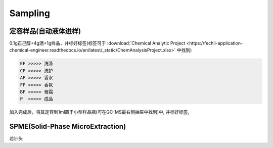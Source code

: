 Sampling
================


定容样品(自动液体进样)
------------

0.1g正己醇+4g酒+1g样品，并标好标签(标签可于 :download:`Chemical Analytic Project <https://fechii-application-chemical-engineer.readthedocs.io/en/latest/_static/ChemAnalysisProject.xlsx>` 中找到)

.. code:: python
   
   EF >>>>> 洗涤
   CF >>>>> 洗护
   AF >>>>> 香水
   FF >>>>> 香氛
   BF >>>>> 膏霜
   P  >>>>> 成品
   
.. raw:: html
   :file: chemanalytic.html

加入完成后，将其定容到1ml置于小型样品瓶(可在GC-MS最右侧抽屉中找到)中, 并标好标签, 



SPME(Solid-Phase MicroExtraction)
---------------------------------

若针头
